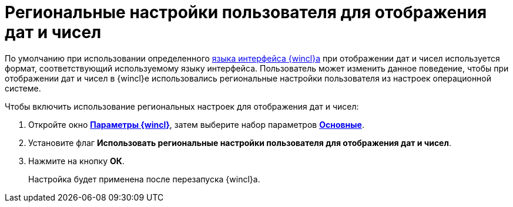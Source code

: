 = Региональные настройки пользователя для отображения дат и чисел

По умолчанию при использовании определенного xref:Navigator_settings_language.adoc[языка интерфейса {wincl}а] при отображении дат и чисел используется формат, соответствующий используемому языку интерфейса. Пользователь может изменить данное поведение, чтобы при отображении дат и чисел в {wincl}е использовались региональные настройки пользователя из настроек операционной системе.

Чтобы включить использование региональных настроек для отображения дат и чисел:

. Откройте окно xref:Navigator_settings.html[*Параметры {wincl}*], затем выберите набор параметров xref:Navigator_settings_main.html[*Основные*].
. Установите флаг *Использовать региональные настройки пользователя для отображения дат и чисел*.
. Нажмите на кнопку *ОК*.
+
Настройка будет применена после перезапуска {wincl}а.

